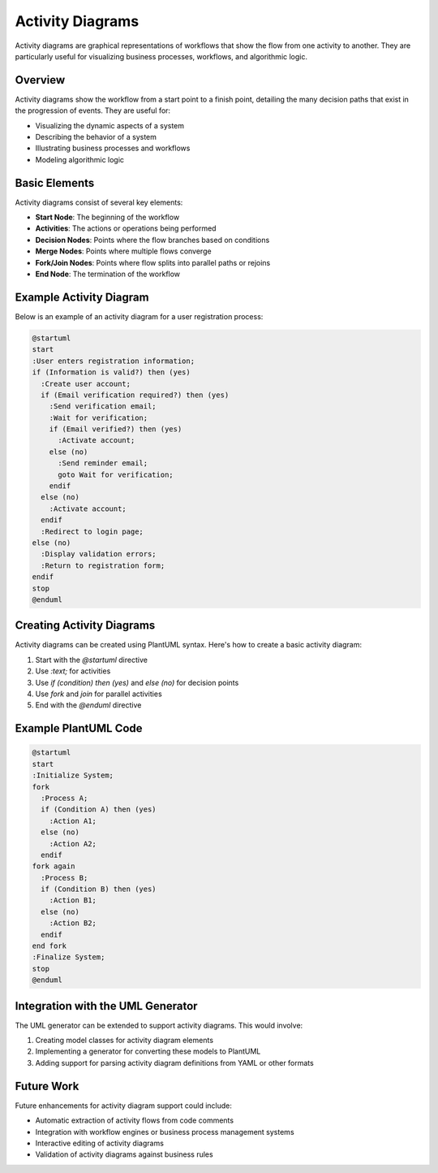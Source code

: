 Activity Diagrams
================

Activity diagrams are graphical representations of workflows that show the flow from one activity to another. They are particularly useful for visualizing business processes, workflows, and algorithmic logic.

Overview
-------

Activity diagrams show the workflow from a start point to a finish point, detailing the many decision paths that exist in the progression of events. They are useful for:

* Visualizing the dynamic aspects of a system
* Describing the behavior of a system
* Illustrating business processes and workflows
* Modeling algorithmic logic

Basic Elements
------------

Activity diagrams consist of several key elements:

* **Start Node**: The beginning of the workflow
* **Activities**: The actions or operations being performed
* **Decision Nodes**: Points where the flow branches based on conditions
* **Merge Nodes**: Points where multiple flows converge
* **Fork/Join Nodes**: Points where flow splits into parallel paths or rejoins
* **End Node**: The termination of the workflow

Example Activity Diagram
----------------------

Below is an example of an activity diagram for a user registration process:

.. code-block:: text

    @startuml
    start
    :User enters registration information;
    if (Information is valid?) then (yes)
      :Create user account;
      if (Email verification required?) then (yes)
        :Send verification email;
        :Wait for verification;
        if (Email verified?) then (yes)
          :Activate account;
        else (no)
          :Send reminder email;
          goto Wait for verification;
        endif
      else (no)
        :Activate account;
      endif
      :Redirect to login page;
    else (no)
      :Display validation errors;
      :Return to registration form;
    endif
    stop
    @enduml

Creating Activity Diagrams
------------------------

Activity diagrams can be created using PlantUML syntax. Here's how to create a basic activity diagram:

1. Start with the `@startuml` directive
2. Use `:text;` for activities
3. Use `if (condition) then (yes)` and `else (no)` for decision points
4. Use `fork` and `join` for parallel activities
5. End with the `@enduml` directive

Example PlantUML Code
-------------------

.. code-block:: text

    @startuml
    start
    :Initialize System;
    fork
      :Process A;
      if (Condition A) then (yes)
        :Action A1;
      else (no)
        :Action A2;
      endif
    fork again
      :Process B;
      if (Condition B) then (yes)
        :Action B1;
      else (no)
        :Action B2;
      endif
    end fork
    :Finalize System;
    stop
    @enduml

Integration with the UML Generator
--------------------------------

The UML generator can be extended to support activity diagrams. This would involve:

1. Creating model classes for activity diagram elements
2. Implementing a generator for converting these models to PlantUML
3. Adding support for parsing activity diagram definitions from YAML or other formats

Future Work
----------

Future enhancements for activity diagram support could include:

* Automatic extraction of activity flows from code comments
* Integration with workflow engines or business process management systems
* Interactive editing of activity diagrams
* Validation of activity diagrams against business rules